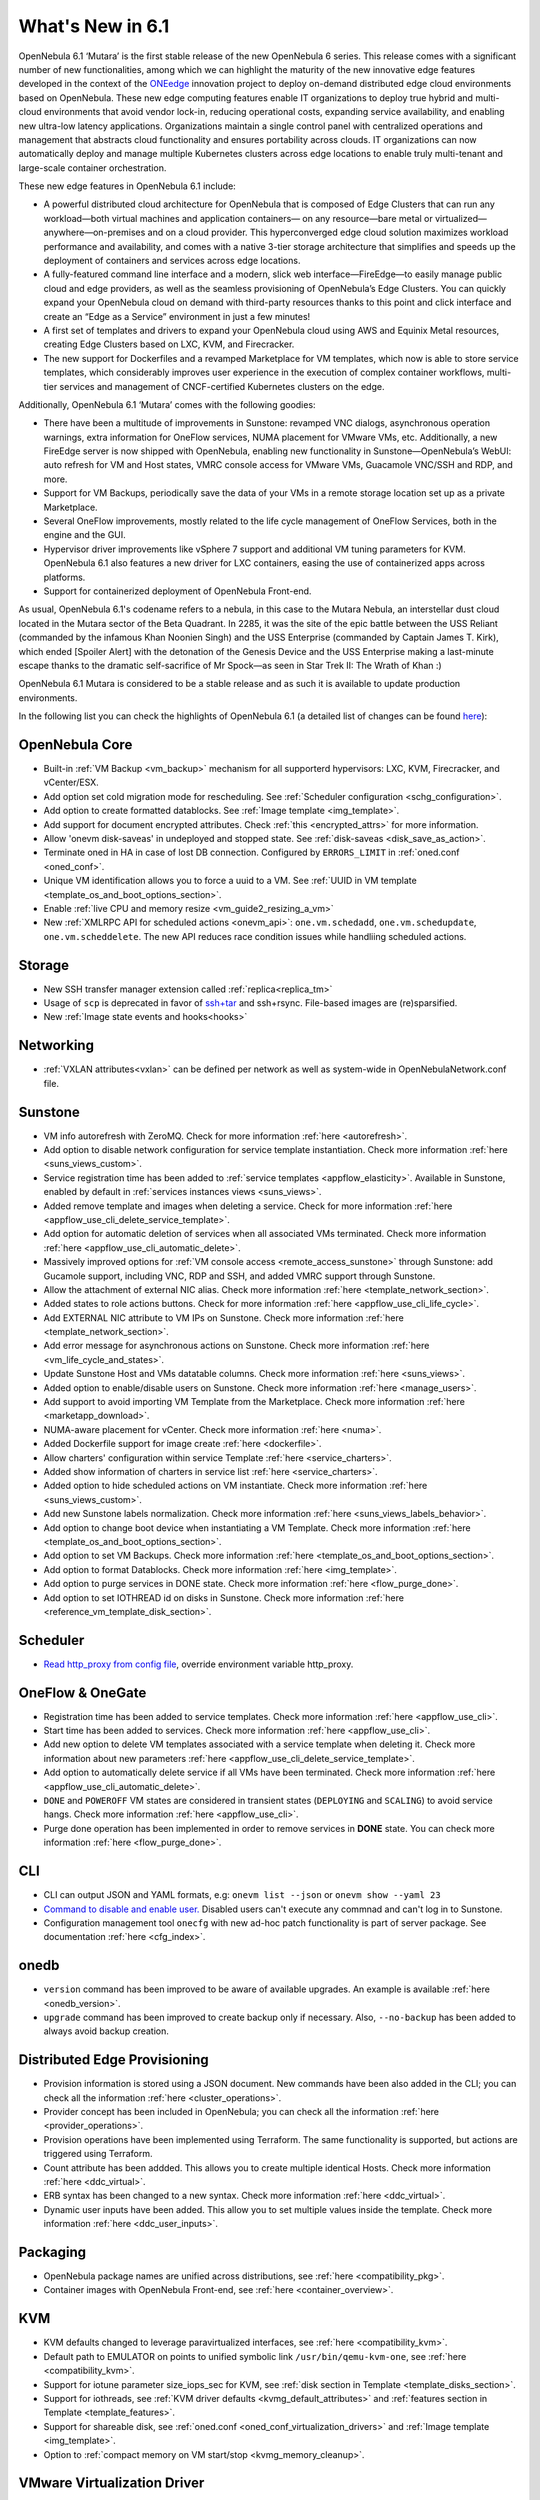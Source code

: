 .. _whats_new:

================================================================================
What's New in 6.1
================================================================================

OpenNebula 6.1 ‘Mutara’ is the first stable release of the new OpenNebula 6 series. This release comes with a significant number of new functionalities, among which we can highlight the maturity of the new innovative edge features developed in the context of the `ONEedge <https://oneedge.io/>`__ innovation project to deploy on-demand distributed edge cloud environments based on OpenNebula. These new edge computing features enable IT organizations to deploy true hybrid and multi-cloud environments that avoid vendor lock-in, reducing operational costs, expanding service availability, and enabling new ultra-low latency applications. Organizations maintain a single control panel with centralized operations and management that abstracts cloud functionality and ensures portability across clouds. IT organizations can now automatically deploy and manage multiple Kubernetes clusters across edge locations to enable truly multi-tenant and large-scale container orchestration.

These new edge features in OpenNebula 6.1 include:

- A powerful distributed cloud architecture for OpenNebula that is composed of Edge Clusters that can run any workload—both virtual machines and application containers— on any resource—bare metal or virtualized— anywhere—on-premises and on a cloud provider. This hyperconverged edge cloud solution maximizes workload performance and availability, and comes with a native 3-tier storage architecture that simplifies and speeds up the deployment of containers and services across edge locations.
- A fully-featured command line interface and a modern, slick web interface—FireEdge—to easily manage public cloud and edge providers, as well as the seamless provisioning of OpenNebula’s Edge Clusters. You can quickly expand your OpenNebula cloud on demand with third-party resources thanks to this point and click interface and create an “Edge as a Service” environment in just a few minutes!
- A first set of templates and drivers to expand your OpenNebula cloud using AWS and Equinix Metal resources, creating Edge Clusters based on LXC, KVM, and Firecracker.
- The new support for Dockerfiles and a revamped Marketplace for VM templates, which now is able to store service templates, which considerably improves user experience in the execution of complex container workflows, multi-tier services and management of CNCF-certified Kubernetes clusters on the edge.

.. image:: /images/fireedge_for_rns.png

Additionally, OpenNebula 6.1 ‘Mutara’ comes with the following goodies:

- There have been a multitude of improvements in Sunstone: revamped VNC dialogs, asynchronous operation warnings, extra information for OneFlow services, NUMA placement for VMware VMs, etc. Additionally, a new FireEdge server is now shipped with OpenNebula, enabling new functionality in Sunstone—OpenNebula’s WebUI: auto refresh for VM and Host states, VMRC console access for VMware VMs, Guacamole VNC/SSH and RDP, and more.
- Support for VM Backups, periodically save the data of your VMs in a remote storage location set up as a private Marketplace.
- Several OneFlow improvements, mostly related to the life cycle management of OneFlow Services, both in the engine and the GUI.
- Hypervisor driver improvements like vSphere 7 support and additional VM tuning parameters for KVM. OpenNebula 6.1 also features a new driver for LXC containers, easing the use of containerized apps across platforms.
- Support for containerized deployment of OpenNebula Front-end.

As usual, OpenNebula 6.1's codename refers to a nebula, in this case to the Mutara Nebula, an interstellar dust cloud located in the Mutara sector of the Beta Quadrant. In 2285, it was the site of the epic battle between the USS Reliant (commanded by the infamous Khan Noonien Singh) and the USS Enterprise (commanded by Captain James T. Kirk), which ended [Spoiler Alert] with the detonation of the Genesis Device and the USS Enterprise making a last-minute escape thanks to the dramatic self-sacrifice of Mr Spock—as seen in Star Trek II: The Wrath of Khan :)

OpenNebula 6.1 Mutara is considered to be a stable release and as such it is available to update production environments.

In the following list you can check the highlights of OpenNebula 6.1 (a detailed list of changes can be found `here <https://github.com/OpenNebula/one/milestone/32?closed=1>`__):


..
   Conform to the following format for new features.
   Big/important features follow this structure
   - **<feature title>**: <one-to-two line description>, :ref:`<link to docs>`
   Minor features are added in a separate block in each section as:
   - `<one-to-two line description <http://github.com/OpenNebula/one/issues/#>`__.

..

OpenNebula Core
================================================================================
- Built-in :ref:`VM Backup <vm_backup>` mechanism for all supporterd hypervisors: LXC, KVM, Firecracker, and vCenter/ESX.
- Add option set cold migration mode for rescheduling. See :ref:`Scheduler configuration <schg_configuration>`.
- Add option to create formatted datablocks. See :ref:`Image template <img_template>`.
- Add support for document encrypted attributes. Check :ref:`this <encrypted_attrs>` for more information.
- Allow 'onevm disk-saveas' in undeployed and stopped state. See :ref:`disk-saveas <disk_save_as_action>`.
- Terminate oned in HA in case of lost DB connection. Configured by ``ERRORS_LIMIT`` in :ref:`oned.conf <oned_conf>`.
- Unique VM identification allows you to force a uuid to a VM. See :ref:`UUID in VM template <template_os_and_boot_options_section>`.
- Enable :ref:`live CPU and memory resize <vm_guide2_resizing_a_vm>`
- New :ref:`XMLRPC API for scheduled actions <onevm_api>`: ``one.vm.schedadd``, ``one.vm.schedupdate``, ``one.vm.scheddelete``. The new API reduces race condition issues while handliing scheduled actions.

Storage
================================================================================
- New SSH transfer manager extension called :ref:`replica<replica_tm>`
- Usage of ``scp`` is deprecated in favor of `ssh+tar <https://github.com/OpenNebula/one/issues/5058>`__ and ssh+rsync. File-based images are (re)sparsified.
- New :ref:`Image state events and hooks<hooks>`

Networking
================================================================================
- :ref:`VXLAN attributes<vxlan>` can be defined per network as well as system-wide in OpenNebulaNetwork.conf file.

Sunstone
================================================================================
- VM info autorefresh with ZeroMQ. Check for more information :ref:`here <autorefresh>`.
- Add option to disable network configuration for service template instantiation. Check more information :ref:`here <suns_views_custom>`.
- Service registration time has been added to :ref:`service templates <appflow_elasticity>`. Available in Sunstone, enabled by default in :ref:`services instances views <suns_views>`.
- Added remove template and images when deleting a service. Check for more information :ref:`here <appflow_use_cli_delete_service_template>`.
- Add option for automatic deletion of services when all associated VMs terminated. Check more information :ref:`here <appflow_use_cli_automatic_delete>`.
- Massively improved options for :ref:`VM console access <remote_access_sunstone>` through Sunstone: add Gucamole support, including VNC, RDP and SSH, and added VMRC support through Sunstone.
- Allow the attachment of external NIC alias. Check more information :ref:`here <template_network_section>`.
- Added states to role actions buttons. Check for more information :ref:`here <appflow_use_cli_life_cycle>`.
- Add EXTERNAL NIC attribute to VM IPs on Sunstone. Check more information :ref:`here <template_network_section>`.
- Add error message for asynchronous actions on Sunstone. Check more information :ref:`here <vm_life_cycle_and_states>`.
- Update Sunstone Host and VMs datatable columns. Check more information :ref:`here <suns_views>`.
- Added option to enable/disable users on Sunstone. Check more information :ref:`here <manage_users>`.
- Add support to avoid importing VM Template from the Marketplace. Check more information :ref:`here <marketapp_download>`.
- NUMA-aware placement for vCenter. Check more information :ref:`here <numa>`.
- Added Dockerfile support for image create :ref:`here <dockerfile>`.
- Allow charters' configuration within service Template :ref:`here <service_charters>`.
- Added show information of charters in service list :ref:`here <service_charters>`.
- Added option to hide scheduled actions on VM instantiate. Check more information :ref:`here <suns_views_custom>`.
- Add new Sunstone labels normalization. Check more information :ref:`here <suns_views_labels_behavior>`.
- Add option to change boot device when instantiating a VM Template. Check more information :ref:`here <template_os_and_boot_options_section>`.
- Add option to set VM Backups. Check more information :ref:`here <template_os_and_boot_options_section>`.
- Add option to format Datablocks. Check more information :ref:`here <img_template>`.
- Add option to purge services in DONE state. Check more information :ref:`here <flow_purge_done>`.
- Add option to set IOTHREAD id on disks in Sunstone. Check more information :ref:`here <reference_vm_template_disk_section>`.

Scheduler
================================================================================
- `Read http_proxy from config file <http://github.com/OpenNebula/one/issues/678>`__, override environment variable http_proxy.

OneFlow & OneGate
===============================================================================

- Registration time has been added to service templates. Check more information :ref:`here <appflow_use_cli>`.
- Start time has been added to services. Check more information :ref:`here <appflow_use_cli>`.
- Add new option to delete VM templates associated with a service template when deleting it. Check more information about new parameters :ref:`here <appflow_use_cli_delete_service_template>`.
- Add option to automatically delete service if all VMs have been terminated. Check more information :ref:`here <appflow_use_cli_automatic_delete>`.
- ``DONE`` and ``POWEROFF`` VM states are considered in transient states (``DEPLOYING`` and ``SCALING``) to avoid service hangs. Check more information :ref:`here <appflow_use_cli>`.
- Purge done operation has been implemented in order to remove services in **DONE** state. You can check more information :ref:`here <flow_purge_done>`.

CLI
================================================================================
- CLI can output JSON and YAML formats, e.g: ``onevm list --json`` or ``onevm show --yaml 23``
- `Command to disable and enable user. <https://github.com/OpenNebula/one/issues/649>`__ Disabled users can't execute any commnad and can't log in to Sunstone.
- Configuration management tool ``onecfg`` with new ad-hoc patch functionality is part of server package. See documentation :ref:`here <cfg_index>`.

onedb
================================================================================
- ``version`` command has been improved to be aware of available upgrades. An example is available :ref:`here <onedb_version>`.
- ``upgrade`` command has been improved to create backup only if necessary. Also, ``--no-backup`` has been added to always avoid backup creation.

Distributed Edge Provisioning
================================================================================

- Provision information is stored using a JSON document. New commands have been also added in the CLI; you can check all the information :ref:`here <cluster_operations>`.
- Provider concept has been included in OpenNebula; you can check all the information :ref:`here <provider_operations>`.
- Provision operations have been implemented using Terraform. The same functionality is supported, but actions are triggered using Terraform.
- Count attribute has been addded. This allows you to create multiple identical Hosts. Check more information :ref:`here <ddc_virtual>`.
- ERB syntax has been changed to a new syntax. Check more information :ref:`here <ddc_virtual>`.
- Dynamic user inputs have been added. This allow you to set multiple values inside the template. Check more information :ref:`here <ddc_user_inputs>`.

Packaging
================================================================================

- OpenNebula package names are unified across distributions, see :ref:`here <compatibility_pkg>`.
- Container images with OpenNebula Front-end, see :ref:`here <container_overview>`.

KVM
===

- KVM defaults changed to leverage paravirtualized interfaces, see :ref:`here <compatibility_kvm>`.
- Default path to EMULATOR on points to unified symbolic link ``/usr/bin/qemu-kvm-one``, see :ref:`here <compatibility_kvm>`.
- Support for iotune parameter size_iops_sec for KVM, see :ref:`disk section in Template <template_disks_section>`.
- Support for iothreads, see :ref:`KVM driver defaults <kvmg_default_attributes>` and :ref:`features section in Template <template_features>`.
- Support for shareable disk, see :ref:`oned.conf <oned_conf_virtualization_drivers>` and :ref:`Image template <img_template>`.
- Option to :ref:`compact memory on VM start/stop <kvmg_memory_cleanup>`.

VMware Virtualization Driver
============================

- Import secondary IPs as a NIC_ALIAS in OpenNebula; see :ref:`here <vcenter_wild_vm_nic_disc_import>`.
- Use a specific VM Template in vCenter when importing Marketplace apps; see :ref:`here <marketapp_download>`.
- Assign VCENTER_VM_FOLDER automatically per user or group; see :ref:`here <vm_template_definition_vcenter>`.
- Option to avoid deleting disk not managed in OpenNebula; see :ref:`here <driver_tuning>`.
- Fix :ref:`import networks <vcenter_import_networks>` in vCenter with special characters.
- Support for :ref:`VMRC (VMware Remote Console) <vmrc_sunstone>` (VMware Remote Console) <>`  connectivity in Sunstone for vCenter VMs.
- Support for vSphere 7.0; see :ref:`here <vmware_node_deployment>`.

DockerHub
==========
- Dockerfiles used to download images from DockerHub have been moved to external templates so they can be customized. You can find them in the ``/usr/share/one/dockerhub`` directory.
- Export of Docker Hub images into OpenNebula preferably uses FUSE-based ext2/3/4 mounts on Front-end, instead of kernel native mounts.
- Add support to create images from Dockerfile specification. Check :ref:`this <dockerfile>` for more information.

MarketPlace
===========

- Add support for service templates; check :ref:`this <marketapp>` for more information.

Hooks
=====
- Change the way arguments are passed to ``host_error.rb`` from command line to standard input to avoid potential argument overflow `issue <https://github.com/OpenNebula/one/issues/5101>`__. When upgrading from previous OpenNebula versions, if :ref:`Host Failures <ftguide>` is configured, it is necessary to update the hook (``onehook update``) with ``ARGUMENTS_STDIN = "yes"``.

Other Issues Solved
================================================================================
- `Allow live migration over SSH for KVM <http://github.com/OpenNebula/one/issues/1644>`__.
- `Make automatic LDAP group admin mapping configurable <http://github.com/OpenNebula/one/issues/5210>`__.
- `Fix virtual machine tabs not working on Sunstone <http://github.com/OpenNebula/one/issues/5223>`__.
- `Fix minimum VMs to scale action on Sunstone <http://github.com/OpenNebula/one/issues/1019>`__.
- `Fix service scale action in the Cloud View on Sunstone <http://github.com/OpenNebula/one/issues/5231>`__.
- `Fix schedule actions via Sunstone unexpected behavior on VMs <https://github.com/OpenNebula/one/issues/5209>`__.
- `Fix error when create app if OneFlow Server not runnnig <https://github.com/OpenNebula/one/issues/5227>`__.
- `Fix Sunstone overrides disks when VM Template instantiates XMLRPC API call <https://github.com/OpenNebula/one/issues/5238>`__.
- `Fix Sunstone doesn't lock and unlock VMs <https://github.com/OpenNebula/one/issues/5200>`__.
- `Fix Sunstone doesn't delete roles on Service update <https://github.com/OpenNebula/one/issues/5254>`__.
- `Hide remote actions buttons until vCenter VM is monitored <https://github.com/OpenNebula/one/issues/5002>`__.
- `Fix Sunstone VM warning box blocks other VM tabs <https://github.com/OpenNebula/one/issues/5266>`__.
- `Fix show the CPU cost calculation in VM template wizard <https://github.com/OpenNebula/one/issues/5288>`__.
- `CLI interprete backslash escapes <https://github.com/OpenNebula/one/issues/4981>`__.
- `Add instantiate VMs persistent by default <https://github.com/OpenNebula/one/issues/1501>`__.
- `Remove CLI extra columns <https://github.com/OpenNebula/one/issues/4974>`__.
- `Improve interoperability between Datastore and Market drivers <https://github.com/OpenNebula/one/issues/1159>`__.
- `Allow = symbols in OneGate update <https://github.com/OpenNebula/one/issues/5240>`__.
- `Prevent xtables (iptables/iptables6) collisions with non-OpenNebula related processes <https://github.com/OpenNebula/one/issues/3624>`__.
- `Fix bug when updating VM configuration with non-admin users <https://github.com/OpenNebula/one/issues/5096>`__.
- `Fix bug when updating VCPU that blocked NUMA sockets <https://github.com/OpenNebula/one/issues/5291>`__.
- `VM terminate, poweroff and undeploy hard overrides their soft counterpart <https://github.com/OpenNebula/one/issues/2586>`__.
- `AR inherits IPAM_MAD from VNET <https://github.com/OpenNebula/one/issues/2593>`__.
- `INHERIT_VNET_ATTR, INHERIT_DATASTORE_ATTR and INHERIT_IMAGE_ATTR allows inherit of complex type <https://github.com/OpenNebula/one/issues/4090>`__.
- `Fix OneGate service scale operation <https://github.com/OpenNebula/one/issues/5313>`__.
